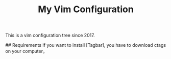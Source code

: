 #+TITLE: My Vim Configuration

This is a vim configuration tree since 2017. 

# Installation
## Requirements
If you want to install [Tagbar], you have to download ctags on your computer。
